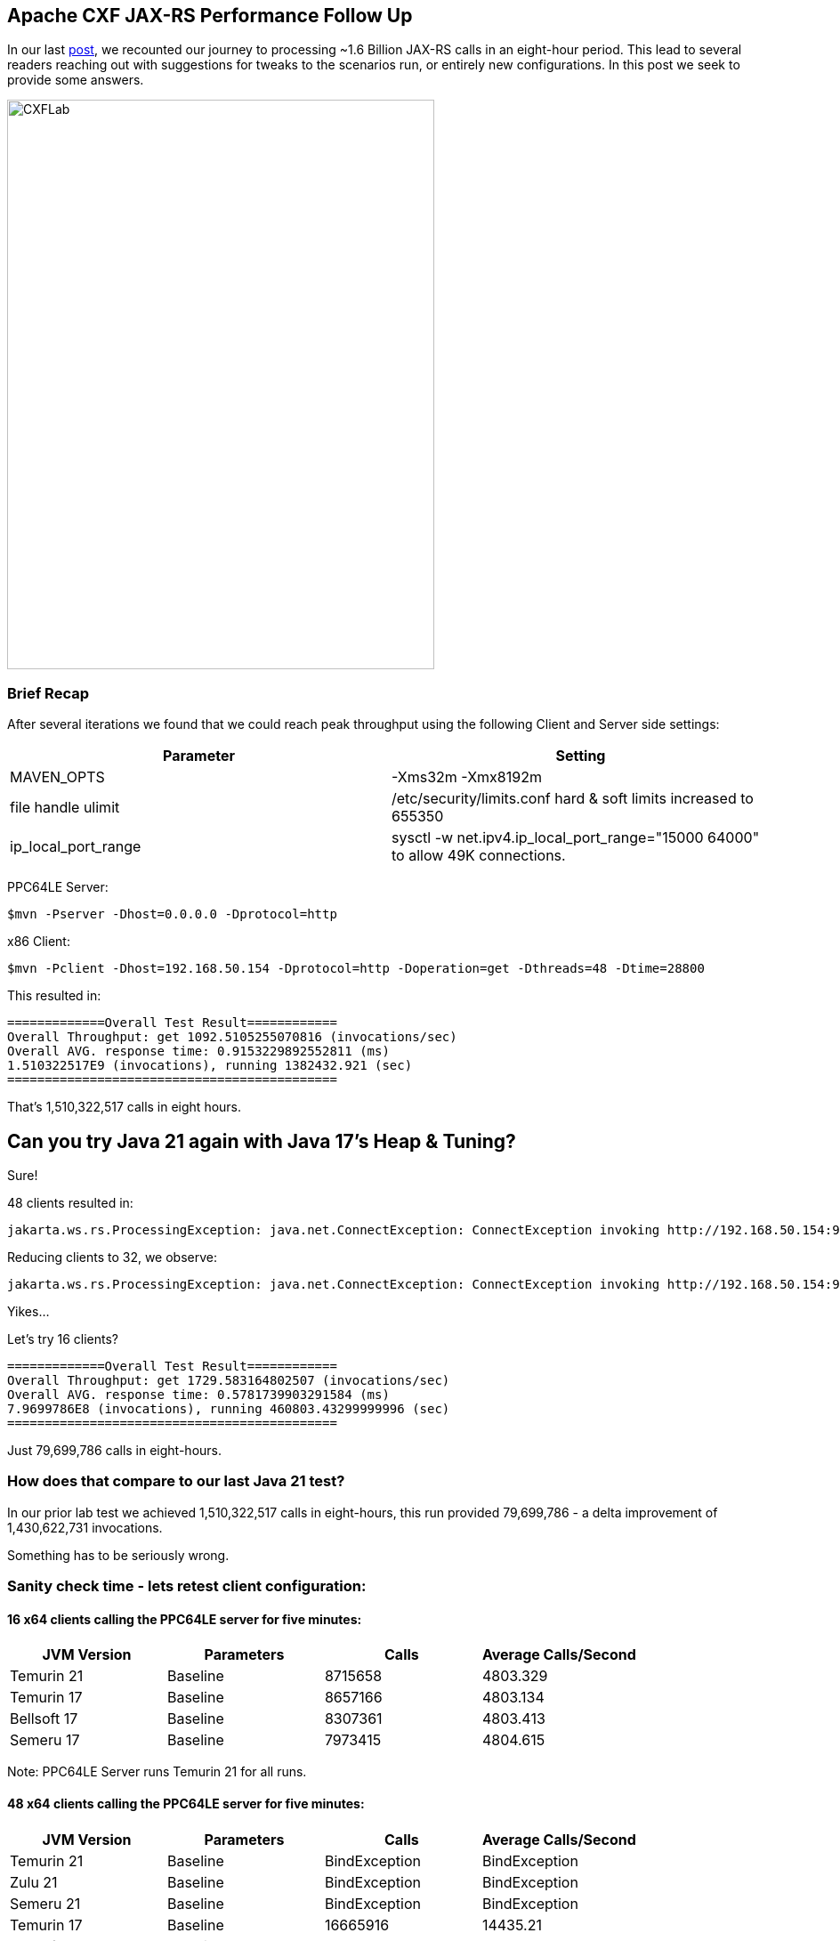 == Apache CXF JAX-RS Performance Follow Up

In our last https://github.com/savoirtech/apache-cxf-jax-rs-performance[post], we recounted our journey to processing ~1.6 Billion JAX-RS calls in an eight-hour period. This lead to several readers reaching out with suggestions for tweaks to the scenarios run, or entirely new configurations. In this post we seek to provide some answers.

image::./assets/images/CXFLab.png[alt=CXFLab,width=480,height=640,align="center"]

=== Brief Recap

After several iterations we found that we could reach peak throughput using the following Client and Server side settings:

[cols("1","1")]
|===
^| Parameter ^| Setting

| MAVEN_OPTS
| -Xms32m -Xmx8192m

| file handle ulimit
| /etc/security/limits.conf hard & soft limits increased to 655350

| ip_local_port_range
| sysctl -w net.ipv4.ip_local_port_range="15000 64000" to allow 49K connections.

|===

PPC64LE Server:
[,bash,linenum]
----
$mvn -Pserver -Dhost=0.0.0.0 -Dprotocol=http
----
x86 Client:
[,bash,linenum]
----
$mvn -Pclient -Dhost=192.168.50.154 -Dprotocol=http -Doperation=get -Dthreads=48 -Dtime=28800
----

This resulted in:
[,bash,linenum]
----
=============Overall Test Result============
Overall Throughput: get 1092.5105255070816 (invocations/sec)
Overall AVG. response time: 0.9153229892552811 (ms)
1.510322517E9 (invocations), running 1382432.921 (sec)
============================================
----

That's 1,510,322,517 calls in eight hours.

== Can you try Java 21 again with Java 17's Heap & Tuning?

Sure!

48 clients resulted in:
[,bash,linenum]
----
jakarta.ws.rs.ProcessingException: java.net.ConnectException: ConnectException invoking http://192.168.50.154:9000/customerservice/customers/123: Cannot assign requested address
----

Reducing clients to 32, we observe:
[,bash,linenum]
----
jakarta.ws.rs.ProcessingException: java.net.ConnectException: ConnectException invoking http://192.168.50.154:9000/customerservice/customers/123: Cannot assign requested address
----

Yikes...

Let's try 16 clients?
[,bash,linenum]
----
=============Overall Test Result============
Overall Throughput: get 1729.583164802507 (invocations/sec)
Overall AVG. response time: 0.5781739903291584 (ms)
7.9699786E8 (invocations), running 460803.43299999996 (sec)
============================================
----

Just 79,699,786 calls in eight-hours.

=== How does that compare to our last Java 21 test?

In our prior lab test we achieved 1,510,322,517 calls in eight-hours, this run provided 79,699,786 - a delta improvement of 1,430,622,731 invocations.

Something has to be seriously wrong.

=== Sanity check time - lets retest client configuration:

==== 16 x64 clients calling the PPC64LE server for five minutes:

[cols("1","1","1","1")]
|===
^| JVM Version ^| Parameters ^| Calls ^| Average Calls/Second

| Temurin 21
| Baseline
| 8715658
| 4803.329

| Temurin 17
| Baseline
| 8657166
| 4803.134

| Bellsoft 17
| Baseline
| 8307361
| 4803.413

| Semeru 17
| Baseline
| 7973415
| 4804.615

|===

Note: PPC64LE Server runs Temurin 21 for all runs.

==== 48 x64 clients calling the PPC64LE server for five minutes:

[cols("1","1","1","1")]
|===
^| JVM Version ^| Parameters ^| Calls ^| Average Calls/Second

| Temurin 21
| Baseline
| BindException
| BindException

| Zulu 21
| Baseline
| BindException
| BindException

| Semeru 21
| Baseline
| BindException
| BindException

| Temurin 17
| Baseline
| 16665916
| 14435.21

| Bellsoft 17
| Baseline
| 1632493
| 14435.513

| Semeru 17
| Baseline
| 13683021
| 14440.8

|===

Note: PPC64LE Server runs Temurin 21 for all runs.

===== Analysis

At lower client counts, Java 17 and 21 appear to work much the same.

On Java 21, when we use 48 clients we quickly hit bind exceptions.

On Java 17, we do not experience bind exceptions using 48 clients.

OpenJDK and OpenJ9 implementations exhibit the same behavoir.

=== Lets tune the networking stack to see if we can support more clients.

[cols("1","1","1","1")]
|===
^| Sysctl Parameter ^| Default Value ^| Tested Value ^| Result

| net.ipv4.tcp_congestion_control
^| reno
^| cubic
| No change to runtime behavoir in test case.

| net.ipv4.tcp_fin_timeout
^| 60
^| 10
| No change to runtime behavoir in test case.

| net.ipv4.tcp_max_tw_buckets
^| 262144
^| 450000
| No change to runtime behavoir in test case.

| net.ipv4.tcp_tw_reuse
^| 2
^| 1
| 48 Clients managed to complete test case in stable manner.

|===

Notes: tcp_tw_reuse allows sockets in the "time-wait" state to be reused for new connections. By default, this is usually set to 0 (off), on our x64 Ubuntu 22.04 LTS system its set to value 2 meaning enable for loopback traffic only.

When we tested with net.ipv4.tcp_tw_reuse set to 1, the clients did not reach port range saturation.

[,bash,linenum]
----
=============Overall Test Result============
Overall Throughput: get 919.9335415653302 (invocations/sec)
Overall AVG. response time: 1.0870350463561 (ms)
1.328412E7 (invocations), running 14440.303999999996 (sec)
============================================
----

=== Lets retest Java 21 with our network tuning!

Retaining net.ipv4.tcp_tw_reuse set to 1, lets run our 48 clients for eight-hours.

A quick peek at our socket statistic:
[,bash,linenum]
----
jgoodyear@jgoodyear-PowerEdge-R250:~$ ss -s
Total: 758
TCP:   24475 (estab 45, closed 24416, orphaned 0, timewait 24415)
----

Results in:

[,bash,linenum]
----
=============Overall Test Result============
Overall Throughput: get 930.9631949741151 (invocations/sec)
Overall AVG. response time: 1.0741563204631353 (ms)
1.287000102E9 (invocations), running 1382439.294 (sec)
============================================
----

1,287,000,102 calls in eight-hours.

This is lower than our original Java 17 run - so lets run this again using Java 17 client (Java 21 server side) and our new network stack setting.

Running the Java 17 Client, we observe:

[,bash,linenum]
----
=============Overall Test Result============
Overall Throughput: get 1076.1037411424204 (invocations/sec)
Overall AVG. response time: 0.9292784345665162 (ms)
1.487645195E9 (invocations), running 1382436.5979999998 (sec)
============================================
----

1,487,645,195 is slightly less than the 1,510,322,517 calls our first testing run made (Java 17 Client and Server).

== About the Authors

link:https://github.com/savoirtech/blogs/blob/main/authors/JamieGoodyear.md[Jamie Goodyear]

== Reaching Out

Please do not hesitate to reach out with questions and comments, here on the Blog, or through the Savoir Technologies website at https://www.savoirtech.com.

== With Thanks

Thank you to the Apache CXF community.

(c) 2024 Savoir Technologies
